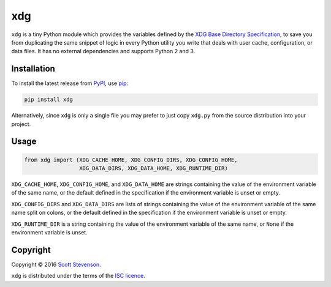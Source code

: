 xdg
===

.. image:: https://img.shields.io/travis/srstevenson/xdg.svg?maxAge=2592000
	   :target: https://travis-ci.org/srstevenson/xdg

.. image:: https://img.shields.io/github/tag/srstevenson/xdg.svg?maxAge=2592000
	   :target: https://github.com/srstevenson/xdg/releases

.. image:: https://img.shields.io/pypi/v/xdg.svg?maxAge=2592000
	   :target: https://pypi.python.org/pypi/xdg/

``xdg`` is a tiny Python module which provides the variables defined by the
`XDG Base Directory Specification`_, to save you from duplicating the same
snippet of logic in every Python utility you write that deals with user cache,
configuration, or data files. It has no external dependencies and supports
Python 2 and 3.

.. _`XDG Base Directory Specification`: https://specifications.freedesktop.org/basedir-spec/basedir-spec-latest.html

Installation
------------

To install the latest release from `PyPI`_, use `pip`_:

.. code-block:: bash

    pip install xdg

Alternatively, since ``xdg`` is only a single file you may prefer to just copy
``xdg.py`` from the source distribution into your project.

.. _`pip`: https://pip.pypa.io/
.. _`PyPI`: https://pypi.python.org/pypi/xdg

Usage
-----

.. code-block:: python

    from xdg import (XDG_CACHE_HOME, XDG_CONFIG_DIRS, XDG_CONFIG_HOME,
                     XDG_DATA_DIRS, XDG_DATA_HOME, XDG_RUNTIME_DIR)

``XDG_CACHE_HOME``, ``XDG_CONFIG_HOME``, and ``XDG_DATA_HOME`` are strings
containing the value of the environment variable of the same name, or the
default defined in the specification if the environment variable is unset or
empty.

``XDG_CONFIG_DIRS`` and ``XDG_DATA_DIRS`` are lists of strings containing the
value of the environment variable of the same name split on colons, or the
default defined in the specification if the environment variable is unset or
empty.

``XDG_RUNTIME_DIR`` is a string containing the value of the environment
variable of the same name, or ``None`` if the environment variable is unset.

Copyright
---------

Copyright © 2016 `Scott Stevenson`_.

``xdg`` is distributed under the terms of the `ISC licence`_.

.. _`ISC licence`: https://opensource.org/licenses/ISC
.. _`Scott Stevenson`: https://scott.stevenson.io


